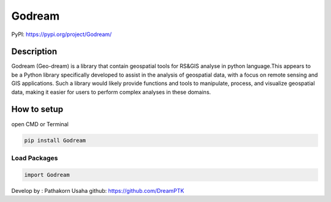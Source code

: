Godream
=======

PyPI: https://pypi.org/project/Godream/

Description
-----------

Godream (Geo-dream) is a library that contain geospatial tools for
RS&GIS analyse in python language.This appears to be a Python library
specifically developed to assist in the analysis of geospatial data,
with a focus on remote sensing and GIS applications. Such a library
would likely provide functions and tools to manipulate, process, and
visualize geospatial data, making it easier for users to perform complex
analyses in these domains.

How to setup
------------

open CMD or Terminal

.. code:: python

   pip install Godream

Load Packages
~~~~~~~~~~~~~

.. code:: python

   import Godream

Develop by : Pathakorn Usaha github: https://github.com/DreamPTK
